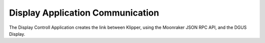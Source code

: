 .. _display-control-application-communication:

Display Application Communication
=================================
The Display Controll Application creates the link between Klipper, using the Moonraker JSON RPC API, and the DGUS Display.

.. uml::

    Moonraker <--> "Display Control Application" : Websocket\n(JSON-RPC)
    "Display Control Application" <--> "DGUS Display" : Serial Interface\n(python-dgus)